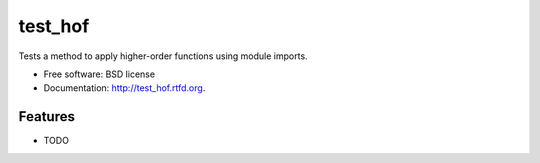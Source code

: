 ===============================
test_hof
===============================

.. image:: https://badge.fury.io/py/test_hof.png
    :target: http://badge.fury.io/py/test_hof
    
.. image:: https://travis-ci.org/eriknw/test_hof.png?branch=master
        :target: https://travis-ci.org/eriknw/test_hof

.. image:: https://pypip.in/d/test_hof/badge.png
        :target: https://crate.io/packages/test_hof?version=latest


Tests a method to apply higher-order functions using module imports.

* Free software: BSD license
* Documentation: http://test_hof.rtfd.org.

Features
--------

* TODO